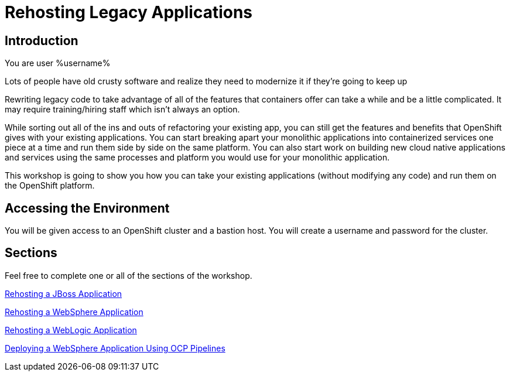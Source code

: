 = Rehosting Legacy Applications

== Introduction

You are user %username%

Lots of people have old crusty software and realize they need to modernize it if they’re going to keep up

Rewriting legacy code to take advantage of all of the features that containers offer can take a while and be a little complicated. It may require training/hiring staff which isn’t always an option.

While sorting out all of the ins and outs of refactoring your existing app, you can still get the features and benefits that OpenShift gives with your existing applications. You can start breaking apart your monolithic applications into containerized services one piece at a time and run them side by side on the same platform. You can also start work on building new cloud native applications and services using the same processes and platform you would use for your monolithic application.

This workshop is going to show you how you can take your existing applications (without modifying any code) and run them on the OpenShift platform.


== Accessing the Environment

You will be given access to an OpenShift cluster and a bastion host. You will create a username and password for the cluster.

== Sections

Feel free to complete one or all of the sections of the workshop.

<<JBossRehost.adoc#, Rehosting a JBoss Application>>

<<WebSphereRehost.adoc#, Rehosting a WebSphere Application>>

<<WebLogicRehost.adoc#, Rehosting a WebLogic Application>>

<<OpenShiftPipelines.adoc#, Deploying a WebSphere Application Using OCP Pipelines>>
